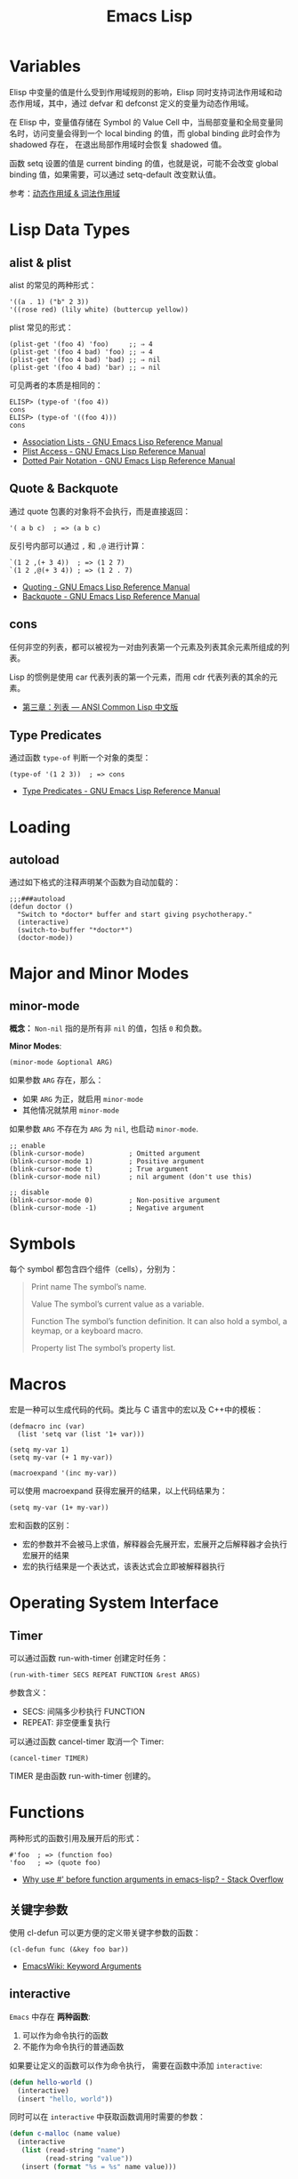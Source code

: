 #+TITLE:     Emacs Lisp

* 目录                                                    :TOC_4_gh:noexport:
- [[#variables][Variables]]
- [[#lisp-data-types][Lisp Data Types]]
  - [[#alist--plist][alist & plist]]
  - [[#quote--backquote][Quote & Backquote]]
  - [[#cons][cons]]
  - [[#type-predicates][Type Predicates]]
- [[#loading][Loading]]
  - [[#autoload][autoload]]
- [[#major-and-minor-modes][Major and Minor Modes]]
  - [[#minor-mode][minor-mode]]
- [[#symbols][Symbols]]
- [[#macros][Macros]]
- [[#operating-system-interface][Operating System Interface]]
  - [[#timer][Timer]]
- [[#functions][Functions]]
  - [[#关键字参数][关键字参数]]
  - [[#interactive][interactive]]
  - [[#有用的函数][有用的函数]]
- [[#风格规范][风格规范]]
  - [[#package][Package]]
  - [[#命名风格][命名风格]]
- [[#问题集][问题集]]
  - [[#setq-和-setq-defautl-的区别][setq 和 setq-defautl 的区别]]
  - [[#let-和-let-的区别][let 和 let* 的区别]]
  - [[#以--开头的参数是怎么一回事][以 : 开头的参数是怎么一回事]]

* Variables
  Elisp 中变量的值是什么受到作用域规则的影响，Elisp 同时支持词法作用域和动态作用域，其中，通过 defvar 和 defconst 定义的变量为动态作用域。

  在 Elisp 中，变量值存储在 Symbol 的 Value Cell 中，当局部变量和全局变量同名时，访问变量会得到一个 local binding 的值，而 global binding 此时会作为 shadowed 存在，
  在退出局部作用域时会恢复 shadowed 值。

  函数 setq 设置的值是 current binding 的值，也就是说，可能不会改变 global binding 值，如果需要，可以通过 setq-default 改变默认值。

  参考：[[file:../compile/question.org::*动态作用域 & 词法作用域][动态作用域 & 词法作用域]]
  
* Lisp Data Types
** alist & plist
   alist 的常见的两种形式：
   #+BEGIN_SRC elisp
     '((a . 1) ("b" 2 3))
     '((rose red) (lily white) (buttercup yellow))
   #+END_SRC

   plist 常见的形式：
   #+BEGIN_SRC elisp
     (plist-get '(foo 4) 'foo)     ;; ⇒ 4
     (plist-get '(foo 4 bad) 'foo) ;; ⇒ 4
     (plist-get '(foo 4 bad) 'bad) ;; ⇒ nil
     (plist-get '(foo 4 bad) 'bar) ;; ⇒ nil
   #+END_SRC

   可见两者的本质是相同的：
   #+BEGIN_SRC elisp
     ELISP> (type-of '(foo 4))
     cons
     ELISP> (type-of '((foo 4)))
     cons
   #+END_SRC

   + [[https://www.gnu.org/software/emacs/manual/html_node/elisp/Association-Lists.html][Association Lists - GNU Emacs Lisp Reference Manual]]
   + [[https://www.gnu.org/software/emacs/manual/html_node/elisp/Plist-Access.html#Plist-Access][Plist Access - GNU Emacs Lisp Reference Manual]]
   + [[https://www.gnu.org/software/emacs/manual/html_node/elisp/Dotted-Pair-Notation.html][Dotted Pair Notation - GNU Emacs Lisp Reference Manual]]
** Quote & Backquote
   通过 quote 包裹的对象将不会执行，而是直接返回：
   #+BEGIN_SRC elisp
     '( a b c)  ; => (a b c)
   #+END_SRC

   反引号内部可以通过 ~,~ 和 ~,@~ 进行计算：
   #+BEGIN_SRC elisp
     `(1 2 ,(+ 3 4))  ; => (1 2 7)
     `(1 2 ,@(+ 3 4)) ; => (1 2 . 7)
   #+END_SRC

   + [[https://www.gnu.org/software/emacs/manual/html_node/elisp/Quoting.html][Quoting - GNU Emacs Lisp Reference Manual]]
   + [[https://www.gnu.org/software/emacs/manual/html_node/elisp/Backquote.html#Backquote][Backquote - GNU Emacs Lisp Reference Manual]]

** cons
   任何非空的列表，都可以被视为一对由列表第一个元素及列表其余元素所组成的列表。

   Lisp 的惯例是使用 car 代表列表的第一个元素，而用 cdr 代表列表的其余的元素。

   + [[https://acl.readthedocs.io/en/latest/zhCN/ch3-cn.html#conses][第三章：列表 — ANSI Common Lisp 中文版]]

** Type Predicates
   通过函数 ~type-of~ 判断一个对象的类型：
   #+BEGIN_SRC elisp
     (type-of '(1 2 3))  ; => cons
   #+END_SRC

   + [[https://www.gnu.org/software/emacs/manual/html_node/elisp/Type-Predicates.html][Type Predicates - GNU Emacs Lisp Reference Manual]]

* Loading
** autoload
   通过如下格式的注释声明某个函数为自动加载的：
   #+BEGIN_SRC elisp
     ;;;###autoload
     (defun doctor ()
       "Switch to *doctor* buffer and start giving psychotherapy."
       (interactive)
       (switch-to-buffer "*doctor*")
       (doctor-mode))
   #+END_SRC

* Major and Minor Modes
** minor-mode
   *概念：* ~Non-nil~ 指的是所有非 ~nil~ 的值，包括 ~0~ 和负数。

   *Minor Modes*:
   #+BEGIN_SRC elisp
     (minor-mode &optional ARG)
   #+END_SRC

   如果参数 ~ARG~ 存在，那么：
   + 如果 ~ARG~ 为正，就启用 ~minor-mode~
   + 其他情况就禁用 ~minor-mode~

   如果参数 ~ARG~ 不存在为 ~ARG~ 为 ~nil~, 也启动 ~minor-mode~.

   #+BEGIN_SRC elisp
     ;; enable
     (blink-cursor-mode)           ; Omitted argument
     (blink-cursor-mode 1)         ; Positive argument
     (blink-cursor-mode t)         ; True argument
     (blink-cursor-mode nil)       ; nil argument (don't use this)

     ;; disable
     (blink-cursor-mode 0)         ; Non-positive argument
     (blink-cursor-mode -1)        ; Negative argument
   #+END_SRC

* Symbols
  每个 symbol 都包含四个组件（cells），分别为：
  #+begin_quote
  Print name
     The symbol’s name.

  Value
       The symbol’s current value as a variable.
  
  Function
       The symbol’s function definition.  It can also hold a symbol, a
       keymap, or a keyboard macro.
  
  Property list
       The symbol’s property list.
  #+end_quote

* Macros
  宏是一种可以生成代码的代码。类比与 C 语言中的宏以及 C++中的模板：
  #+BEGIN_SRC elisp
    (defmacro inc (var)
      (list 'setq var (list '1+ var)))

    (setq my-var 1)
    (setq my-var (+ 1 my-var))

    (macroexpand '(inc my-var))
  #+END_SRC

  可以使用 macroexpand 获得宏展开的结果，以上代码结果为：
  #+BEGIN_SRC elisp
    (setq my-var (1+ my-var))
  #+END_SRC

  宏和函数的区别：
  + 宏的参数并不会被马上求值，解释器会先展开宏，宏展开之后解释器才会执行宏展开的结果
  + 宏的执行结果是一个表达式，该表达式会立即被解释器执行

* Operating System Interface
** Timer
   可以通过函数 run-with-timer 创建定时任务：
   #+BEGIN_SRC elisp
     (run-with-timer SECS REPEAT FUNCTION &rest ARGS)
   #+END_SRC

   参数含义：
   + SECS: 间隔多少秒执行 FUNCTION
   + REPEAT: 非空便重复执行

   可以通过函数 cancel-timer 取消一个 Timer:
   #+BEGIN_SRC elisp
     (cancel-timer TIMER)
   #+END_SRC

   TIMER 是由函数 run-with-timer 创建的。

* Functions
  两种形式的函数引用及展开后的形式：
  #+BEGIN_SRC elisp
    #'foo  ; => (function foo)
    'foo   ; => (quote foo)
  #+END_SRC

  + [[https://stackoverflow.com/questions/18390586/why-use-before-function-arguments-in-emacs-lisp?rq=1][Why use #' before function arguments in emacs-lisp? - Stack Overflow]]

** 关键字参数
   使用 cl-defun 可以更方便的定义带关键字参数的函数：
   #+BEGIN_SRC elisp
     (cl-defun func (&key foo bar))
   #+END_SRC

   + [[https://www.emacswiki.org/emacs/KeywordArguments][EmacsWiki: Keyword Arguments]]

** interactive
   ~Emacs~ 中存在 *两种函数*:
   1) 可以作为命令执行的函数
   2) 不能作为命令执行的普通函数

   如果要让定义的函数可以作为命令执行， 需要在函数中添加 ~interactive~:
   #+BEGIN_SRC emacs-lisp
     (defun hello-world ()
       (interactive)
       (insert "hello, world"))
   #+END_SRC

   同时可以在 ~interactive~ 中获取函数调用时需要的参数：
   #+BEGIN_SRC emacs-lisp
     (defun c-malloc (name value)
       (interactive
        (list (read-string "name")
              (read-string "value"))
        (insert (format "%s = %s" name value)))
   #+END_SRC

** 有用的函数
   + 获取 Emacs 已启动时间长度：
     #+BEGIN_SRC elisp
       (emacs-uptime)
     #+END_SRC

   + 消息摘要算法的支持
     #+BEGIN_SRC elisp
       (md5 "str")
       (secure-hash 'sha256 "123")
     #+END_SRC

     参考：[[https://www.gnu.org/software/emacs/manual/html_node/elisp/Checksum_002fHash.html][Checksum/Hash - GNU Emacs Lisp Reference Manual]]

* 风格规范
** Package
   #+BEGIN_SRC elisp
     ;;; superfrobnicator.el --- Frobnicate and bifurcate flanges

     ;; Copyright (C) 2011 Free Software Foundation, Inc.

     ;; Author: J. R. Hacker <jrh@example.com>
     ;; Version: 1.3
     ;; Package-Requires: ((flange "1.0"))
     ;; Keywords: multimedia, frobnicate
     ;; URL: http://example.com/jrhacker/superfrobnicate

     ...

          ;;; Commentary:

     ;; This package provides a minor mode to frobnicate and/or
     ;; bifurcate any flanges you desire.  To activate it, just type
     ...

          ;;;###autoload
     (define-minor-mode superfrobnicator-mode
       ...
   #+END_SRC

   + [[https://www.gnu.org/software/emacs/manual/html_node/elisp/Simple-Packages.html][Simple Packages - GNU Emacs Lisp Reference Manual]]

** 命名风格  
   #+BEGIN_SRC elisp
     ;; define custom variable
     (setq rgb-24bit/variable-name)

     ;; define mode
     (define-minor-mode name-mode)

     ;; define mode variable
     (setq name-mode-variable-name)
   #+END_SRC

   可以参考：[[https://github.com/bbatsov/emacs-lisp-style-guide][A community-driven Emacs Lisp style guide]]

* 问题集
** setq 和 setq-defautl 的区别
   Emacs 中有些变量是 buffer-local 的，通过 setq 设置 buffer-local 变量时，只会影响该缓冲区，而 setq-default 会设置全局的默认值。

   也就是说，当设置的变量为 buffer-local 变量时：
   + ~setq~ 设置的是该缓冲区的值，不会修改全局的默认值
   + ~setq-default~ 设置的是全局的默认值，但缓冲区中的值不一定和全局默认值相同

   参考：
   + [[https://stackoverflow.com/questions/18172728/the-difference-between-setq-and-setq-default-in-emacs-lisp][elisp - The difference between setq and setq-default in Emacs Lisp - Stack Overflow]]

** let 和 let* 的区别
   ~let~ 的参数列表中，后序的参数不能使用前面定义的参数，而 ~let*~ 可以：
   #+BEGIN_SRC elisp
     ELISP> (let ((num 10) (n num)))
     ,*** Eval error ***  Symbol’s value as variable is void: num
     ELISP> (let* ((num 10) (n num)))
     nil
   #+END_SRC

** 以 : 开头的参数是怎么一回事
   Elisp 中以符号 *:* 开头的符号属于 *关键字*, 声明一个 *:xxx* 形式的变量会自动变为关键字：
   #+BEGIN_SRC elisp
     ELISP> (intern-soft ":key-1")
     nil
     ELISP> :key-1
     :key-1
     ELISP> (intern-soft ":key-1")
     :key-1
   #+END_SRC

   可以通过 ~keywordp~ 判断一个符号是否是关键字：
   #+BEGIN_SRC elisp
     (keywordp :key-1)  ; => t
   #+END_SRC

   当然，常用的方式是将它们作为关键字参数使用，可以使用 cl-lib 来实现，但也可以使用 plist 来实现：
   #+begin_src elisp
     (defun print-name (&rest args)
       (let ((first (plist-get args :first))
             (last (or (plist-get args :last) "?")))
         (princ last)
         (when first
           (princ ", ")
           (princ first))))

     ;; > (print-name)
     ;; ?
     ;; > (print-name :first "John")
     ;; ?, John
     ;; > (print-name :last "Doe")
     ;; Doe
     ;; > (print-name :first "John" :last "Doe")
     ;; Doe, John
   #+end_src

   参考：
   + [[https://stackoverflow.com/questions/26102889/how-do-i-make-named-arguments-in-elisp][emacs - How do I make named arguments in ELisp? - Stack Overflow]]


